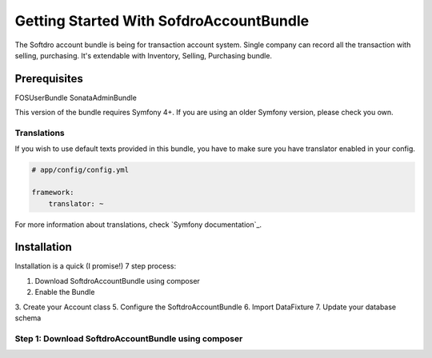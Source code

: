 Getting Started With SofdroAccountBundle
==================================

The Softdro account bundle is being for transaction account system. Single company
can record all the transaction with selling, purchasing. It's extendable 
with Inventory, Selling, Purchasing bundle. 


Prerequisites
-------------
FOSUserBundle
SonataAdminBundle


This version of the bundle requires Symfony 4+. If you are using an older
Symfony version, please check you own.


Translations
~~~~~~~~~~~~

If you wish to use default texts provided in this bundle, you have to make
sure you have translator enabled in your config.

.. code-block:: yaml

    # app/config/config.yml

    framework:
        translator: ~

For more information about translations, check `Symfony documentation`_.

Installation
------------

Installation is a quick (I promise!) 7 step process:

1. Download SoftdroAccountBundle using composer
2. Enable the Bundle
3. Create your Account class
5. Configure the SoftdroAccountBundle
6. Import DataFixture 
7. Update your database schema


Step 1: Download SoftdroAccountBundle using composer
~~~~~~~~~~~~~~~~~~~~~~~~~~~~~~~~~~~~~~~~~~~~~